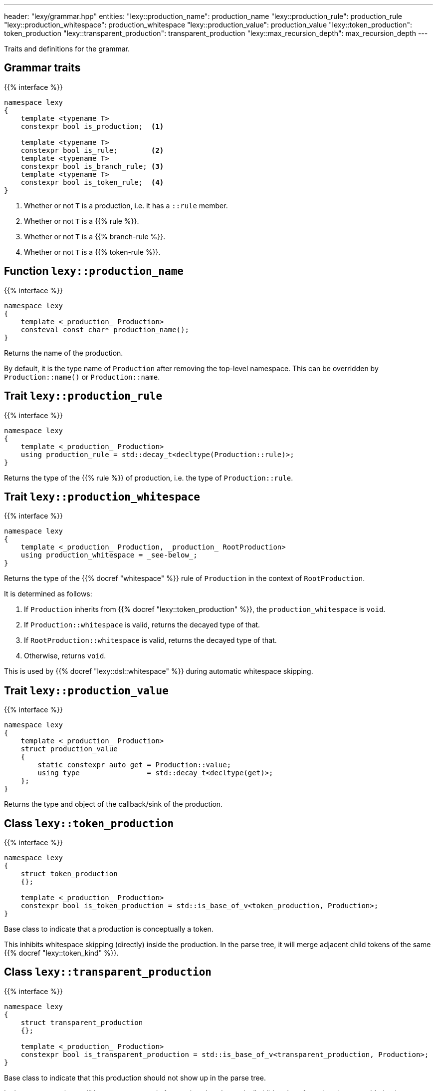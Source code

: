 ---
header: "lexy/grammar.hpp"
entities:
  "lexy::production_name": production_name
  "lexy::production_rule": production_rule
  "lexy::production_whitespace": production_whitespace
  "lexy::production_value": production_value
  "lexy::token_production": token_production
  "lexy::transparent_production": transparent_production
  "lexy::max_recursion_depth": max_recursion_depth
---

[.lead]
Traits and definitions for the grammar.

== Grammar traits

{{% interface %}}
----
namespace lexy
{
    template <typename T>
    constexpr bool is_production;  <1>

    template <typename T>
    constexpr bool is_rule;        <2>
    template <typename T>
    constexpr bool is_branch_rule; <3>
    template <typename T>
    constexpr bool is_token_rule;  <4>
}
----
<1> Whether or not `T` is a production, i.e. it has a `::rule` member.
<2> Whether or not `T` is a {{% rule %}}.
<3> Whether or not `T` is a {{% branch-rule %}}.
<4> Whether or not `T` is a {{% token-rule %}}.

[#production_name]
== Function `lexy::production_name`

{{% interface %}}
----
namespace lexy
{
    template <_production_ Production>
    consteval const char* production_name();
}
----

[.lead]
Returns the name of the production.

By default, it is the type name of `Production` after removing the top-level namespace.
This can be overridden by `Production::name()` or `Production::name`.

[#production_rule]
== Trait `lexy::production_rule`

{{% interface %}}
----
namespace lexy
{
    template <_production_ Production>
    using production_rule = std::decay_t<decltype(Production::rule)>;
}
----

[.lead]
Returns the type of the {{% rule %}} of production, i.e. the type of `Production::rule`.

[#production_whitespace]
== Trait `lexy::production_whitespace`

{{% interface %}}
----
namespace lexy
{
    template <_production_ Production, _production_ RootProduction>
    using production_whitespace = _see-below_;
}
----

[.lead]
Returns the type of the {{% docref "whitespace" %}} rule of `Production` in the context of `RootProduction`.

It is determined as follows:

1. If `Production` inherits from {{% docref "lexy::token_production" %}}, the `production_whitespace` is `void`.
2. If `Production::whitespace` is valid, returns the decayed type of that.
3. If `RootProduction::whitespace` is valid, returns the decayed type of that.
4. Otherwise, returns `void`.

This is used by {{% docref "lexy::dsl::whitespace" %}} during automatic whitespace skipping.

[#production_value]
== Trait `lexy::production_value`

{{% interface %}}
----
namespace lexy
{
    template <_production_ Production>
    struct production_value
    {
        static constexpr auto get = Production::value;
        using type                = std::decay_t<decltype(get)>;
    };
}
----

[.lead]
Returns the type and object of the callback/sink of the production.

[#token_production]
== Class `lexy::token_production`

{{% interface %}}
----
namespace lexy
{
    struct token_production
    {};

    template <_production_ Production>
    constexpr bool is_token_production = std::is_base_of_v<token_production, Production>;
}
----

[.lead]
Base class to indicate that a production is conceptually a token.

This inhibits whitespace skipping (directly) inside the production.
In the parse tree, it will merge adjacent child tokens of the same {{% docref "lexy::token_kind" %}}.

[#transparent_production]
== Class `lexy::transparent_production`

{{% interface %}}
----
namespace lexy
{
    struct transparent_production
    {};

    template <_production_ Production>
    constexpr bool is_transparent_production = std::is_base_of_v<transparent_production, Production>;
}
----

[.lead]
Base class to indicate that this production should not show up in the parse tree.

In the parse tree, there will be no separate node for `Production`.
Instead, all child nodes of `Production` are added to its parent node.

[#max_recursion_depth]
== Function `lexy::max_recursion_depth`

{{% interface %}}
----
namespace lexy
{
    template <_production_ EntryProduction>
    consteval std::size_t max_recursion_depth();
}
----

[.lead]
Returns the maximum recursion depth of a grammar given its entry production.

If the entry production has a `static std::size_t` member named `max_recursion_depth` (i.e. `EntryProduction::max_recursion_depth` is well-formed), returns that value.
Otherwise returns an implementation-defined "big" value (currently 1024).

If the recursion depth of {{% docref "lexy::dsl::recurse" %}} exceeds this value, an error is raised.

